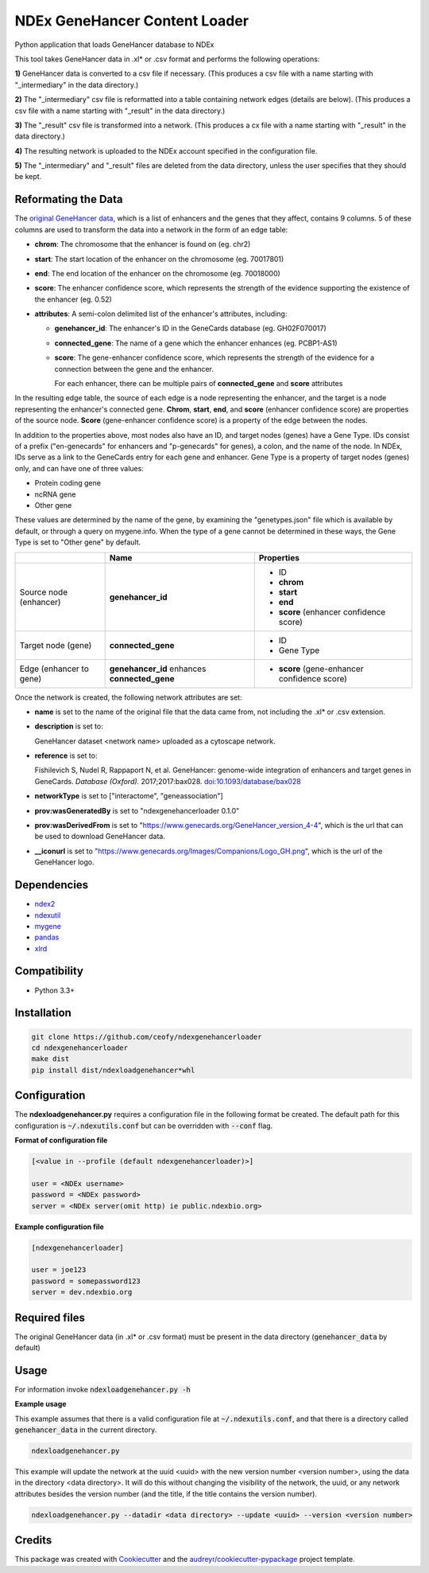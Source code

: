 ==============================
NDEx GeneHancer Content Loader
==============================


.. image:: https://img.shields.io/pypi/v/ndexgenehancerloader.svg
        :target: https://pypi.python.org/pypi/ndexgenehancerloader

.. image:: https://img.shields.io/travis/ceofy/ndexgenehancerloader.svg
        :target: https://travis-ci.org/ceofy/ndexgenehancerloader

.. image:: https://readthedocs.org/projects/ndexgenehancerloader/badge/?version=latest
        :target: https://ndexgenehancerloader.readthedocs.io/en/latest/?badge=latest
        :alt: Documentation Status




Python application that loads GeneHancer database to NDEx

This tool takes GeneHancer data in .xl* or .csv format and performs the following operations:

**1\)** GeneHancer data is converted to a csv file if necessary. (This produces a csv file with a name starting with "_intermediary" in the data directory.) 

**2\)** The "_intermediary" csv file is reformatted into a table containing network edges (details are below). (This produces a csv file with a name starting with "_result" in the data directory.)

**3\)** The "_result" csv file is transformed into a network. (This produces a cx file with a name starting with "_result" in the data directory.)

**4\)** The resulting network is uploaded to the NDEx account specified in the configuration file.

**5\)** The "_intermediary" and "_result" files are deleted from the data directory, unless the user specifies that they should be kept.

Reformating the Data
------------

The `original GeneHancer data <https://academic.oup.com/database/article/doi/10.1093/database/bax028/3737828>`_, which is a list of enhancers and the genes that they affect, contains 9 columns. 5 of these columns are used to transform the data into a network in the form of an edge table:

* **chrom**: The chromosome that the enhancer is found on (eg. chr2)
* **start**: The start location of the enhancer on the chromosome (eg. 70017801)
* **end**: The end location of the enhancer on the chromosome (eg. 70018000)
* **score**: The enhancer confidence score, which represents the strength of the evidence supporting the existence of the enhancer (eg. 0.52)
* **attributes**: A semi-colon delimited list of the enhancer's attributes, including:

  * **genehancer_id**: The enhancer's ID in the GeneCards database (eg. GH02F070017)
  * **connected_gene**: The name of a gene which the enhancer enhances (eg. PCBP1-AS1)
  * **score**: The gene-enhancer confidence score, which represents the strength of the evidence for a connection between the gene and the enhancer.
    
    For each enhancer, there can be multiple pairs of **connected_gene** and **score** attributes

In the resulting edge table, the source of each edge is a node representing the enhancer, and the target is a node representing the enhancer's connected gene. **Chrom**, **start**, **end**, and **score** (enhancer confidence score) are properties of the source node. **Score** (gene-enhancer confidence score) is a property of the edge between the nodes.

In addition to the properties above, most nodes also have an ID, and target nodes (genes) have a Gene Type. IDs consist of a prefix ("en-genecards" for enhancers and "p-genecards" for genes), a colon, and the name of the node. In NDEx, IDs serve as a link to the GeneCards entry for each gene and enhancer. Gene Type is a property of target nodes (genes) only, and can have one of three values:

* Protein coding gene
* ncRNA gene
* Other gene

These values are determined by the name of the gene, by examining the "genetypes.json" file which is available by default, or through a query on mygene.info. When the type of a gene cannot be determined in these ways, the Gene Type is set to "Other gene" by default.

+-------------------------+-----------------------------------------------+----------------------------------------------+
|                         | Name                                          | Properties                                   |
+=========================+===============================================+==============================================+
| Source node (enhancer)  | **genehancer_id**                             | * ID                                         |
|                         |                                               | * **chrom**                                  |
|                         |                                               | * **start**                                  |
|                         |                                               | * **end**                                    |
|                         |                                               | * **score** (enhancer confidence score)      |
+-------------------------+-----------------------------------------------+----------------------------------------------+
| Target node (gene)      | **connected_gene**                            | * ID                                         |
|                         |                                               | * Gene Type                                  |
+-------------------------+-----------------------------------------------+----------------------------------------------+
| Edge (enhancer to gene) | **genehancer_id** enhances **connected_gene** | * **score** (gene-enhancer confidence score) |
+-------------------------+-----------------------------------------------+----------------------------------------------+

Once the network is created, the following network attributes are set:

* **name** is set to the name of the original file that the data came from, not including the .xl* or .csv extension.
* **description** is set to:

  GeneHancer dataset <network name> uploaded as a cytoscape network.
    
    
* **reference** is set to:

  Fishilevich S, Nudel R, Rappaport N, et al. GeneHancer: genome-wide integration of enhancers and target genes in GeneCards. *Database (Oxford).* 2017;2017:bax028. `doi:10.1093/database/bax028 <http://doi.org/10.1093/database/bax028>`_

* **networkType** is set to ["interactome", "geneassociation"]
* **prov:wasGeneratedBy** is set to "ndexgenehancerloader 0.1.0"
* **prov:wasDerivedFrom** is set to "https://www.genecards.org/GeneHancer_version_4-4", which is the url that can be used to download GeneHancer data.
* **__iconurl** is set to "https://www.genecards.org/Images/Companions/Logo_GH.png", which is the url of the GeneHancer logo.

Dependencies
------------

* `ndex2 <https://pypi.org/project/ndex2>`_
* `ndexutil <https://pypi.org/project/ndexutil>`_
* `mygene <https://pypi.org/project/mygene/>`_
* `pandas <https://pypi.org/project/pandas/>`_
* `xlrd <https://pypi.org/project/xlrd/>`_

Compatibility
-------------

* Python 3.3+

Installation
------------

.. code-block::

   git clone https://github.com/ceofy/ndexgenehancerloader
   cd ndexgenehancerloader
   make dist
   pip install dist/ndexloadgenehancer*whl


Configuration
-------------

The **ndexloadgenehancer.py** requires a configuration file in the following format be created.
The default path for this configuration is :code:`~/.ndexutils.conf` but can be overridden with
:code:`--conf` flag.

**Format of configuration file**

.. code-block::

    [<value in --profile (default ndexgenehancerloader)>]

    user = <NDEx username>
    password = <NDEx password>
    server = <NDEx server(omit http) ie public.ndexbio.org>

**Example configuration file**

.. code-block::

    [ndexgenehancerloader]

    user = joe123
    password = somepassword123
    server = dev.ndexbio.org


Required files
------------

The original GeneHancer data (in .xl* or .csv format) must be present in the data directory (:code:`genehancer_data` by default) 


Usage
-----

For information invoke :code:`ndexloadgenehancer.py -h`

**Example usage**

This example assumes that there is a valid configuration file at :code:`~/.ndexutils.conf`, and that there is a directory called :code:`genehancer_data` in the current directory.

.. code-block::

   ndexloadgenehancer.py
   
This example will update the network at the uuid <uuid> with the new version number <version number>, using the data in the directory <data directory>. It will do this without changing the visibility of the network, the uuid, or any network attributes besides the version number (and the title, if the title contains the version number).

.. code-block::
    
    ndexloadgenehancer.py --datadir <data directory> --update <uuid> --version <version number>


Credits
-------

This package was created with Cookiecutter_ and the `audreyr/cookiecutter-pypackage`_ project template.

.. _Cookiecutter: https://github.com/audreyr/cookiecutter
.. _`audreyr/cookiecutter-pypackage`: https://github.com/audreyr/cookiecutter-pypackage
.. _`audreyr/cookiecutter-pypackage`: https://github.com/audreyr/cookiecutter-pypackage
.. _NDEx: http://www.ndexbio.org
